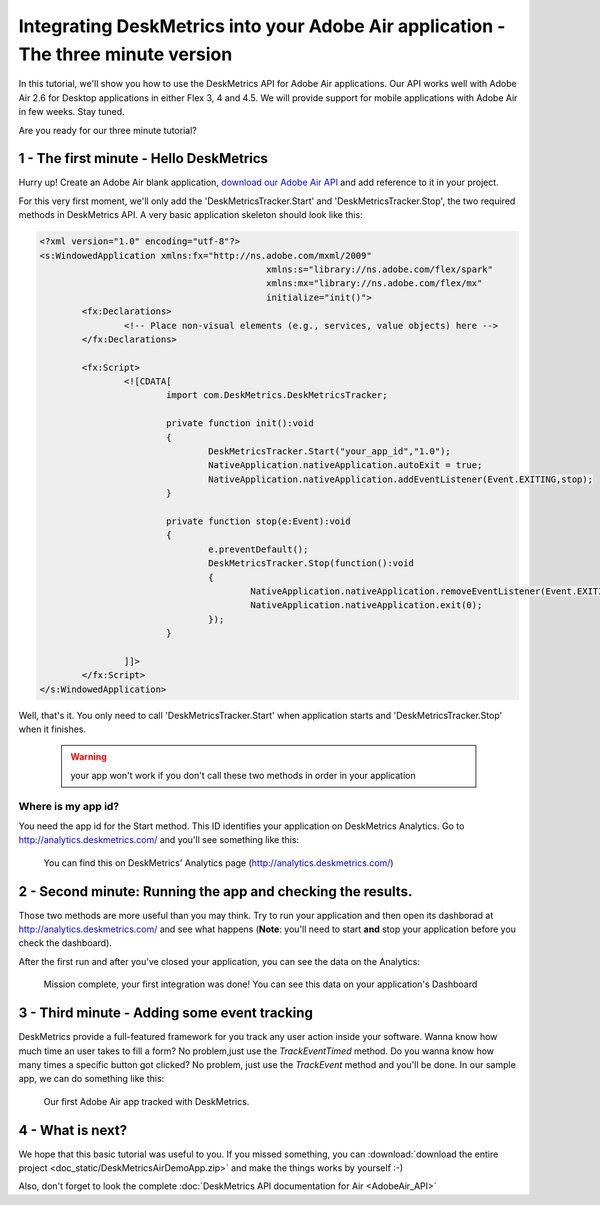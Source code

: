 Integrating DeskMetrics into your Adobe Air application - The three minute version 
====================================================================================

In this tutorial, we'll show you how to use the DeskMetrics API for Adobe Air applications. Our API works well with Adobe Air 2.6 for Desktop applications in either Flex 3, 4 and 4.5. We will provide support for mobile applications with Adobe Air in few weeks. Stay tuned.


Are you ready for our three minute tutorial? 


1 - The first minute - Hello DeskMetrics
----------------------------------------


Hurry up! Create an Adobe Air blank application, `download our Adobe Air API <https://github.com/downloads/deskmetrics/FlexMetrics/DeskMetrics.swc>`_ and add reference to it in your project.


For this very first moment, we'll only add the 'DeskMetricsTracker.Start' and 'DeskMetricsTracker.Stop', the two required methods in DeskMetrics API. A very basic application skeleton should look like this:


.. code-block:: mxml 

    <?xml version="1.0" encoding="utf-8"?>
    <s:WindowedApplication xmlns:fx="http://ns.adobe.com/mxml/2009" 
                                               xmlns:s="library://ns.adobe.com/flex/spark" 
                                               xmlns:mx="library://ns.adobe.com/flex/mx"
                                               initialize="init()">
            <fx:Declarations>
                    <!-- Place non-visual elements (e.g., services, value objects) here -->
            </fx:Declarations>
            
            <fx:Script>
                    <![CDATA[
                            import com.DeskMetrics.DeskMetricsTracker;
                            
                            private function init():void
                            {
                                    DeskMetricsTracker.Start("your_app_id","1.0");
                                    NativeApplication.nativeApplication.autoExit = true;
                                    NativeApplication.nativeApplication.addEventListener(Event.EXITING,stop);
                            }
                            
                            private function stop(e:Event):void
                            {
                                    e.preventDefault();
                                    DeskMetricsTracker.Stop(function():void
                                    {
                                            NativeApplication.nativeApplication.removeEventListener(Event.EXITING,stop);
                                            NativeApplication.nativeApplication.exit(0);
                                    });
                            }

                    ]]>
            </fx:Script>
    </s:WindowedApplication>

Well, that's it. You only need to call 'DeskMetricsTracker.Start' when application starts and 'DeskMetricsTracker.Stop' when it finishes.

 .. warning:: 
    your app won't work if you don't call these two methods in order in your application

Where is my app id?
^^^^^^^^^^^^^^^^^^^

You need the app id for the Start method. This ID identifies your application on DeskMetrics Analytics. Go to http://analytics.deskmetrics.com/ and you'll see something like this:

.. figure:: _static/app_id.png
  :alt: Showing where you can get the application ID 

  You can find this on DeskMetrics' Analytics page (http://analytics.deskmetrics.com/)


2 - Second minute: Running the app and checking the results.
-------------------------------------------------------------

Those two methods are more useful than you may think. Try to run your application and then open its dashborad at http://analytics.deskmetrics.com/  and see what happens (**Note**: you'll need to start **and** stop your application before you check the dashboard).

After the first run and after you've closed your application, you can see the data on the Analytics: 

.. figure:: _static/first_run.png
  :alt: Mission complete, your first integration was done!  
  
  Mission complete, your first integration was done! You can see this data on your application's Dashboard


3 - Third minute - Adding some event tracking 
----------------------------------------------


DeskMetrics provide a full-featured framework for you track any user action inside your software. Wanna know how much time an user takes to fill a form? No problem,just use the *TrackEventTimed* method. Do you wanna know how many times a specific button got clicked? No problem, just use the *TrackEvent* method and you'll be done. In our sample app, we can do something like this:

.. figure:: _static/adobe_air_app.png
    :alt: Our first Adobe Air app tracked with DeskMetrics

    Our first Adobe Air app tracked with DeskMetrics. 

4 - What is next?
-----------------

We hope that this basic tutorial was useful to you. If you missed something, you can :download:`download the entire project <doc_static/DeskMetricsAirDemoApp.zip>` and make the things works by yourself :-) 

Also, don't forget to look the complete :doc:`DeskMetrics API documentation for Air <AdobeAir_API>`

